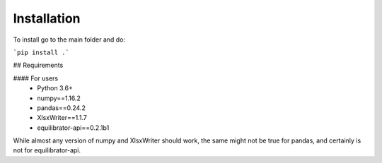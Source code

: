 Installation
===============================================


To install go to the main folder and do:

```pip install .```


## Requirements

#### For users
 - Python 3.6+
 - numpy==1.16.2
 - pandas==0.24.2
 - XlsxWriter==1.1.7
 - equilibrator-api==0.2.1b1

While almost any version of numpy and XlsxWriter should work, the same might not be true for pandas, and certainly is not for equilibrator-api.